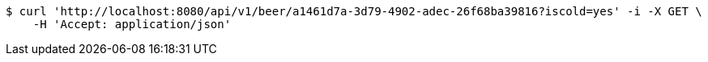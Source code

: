 [source,bash]
----
$ curl 'http://localhost:8080/api/v1/beer/a1461d7a-3d79-4902-adec-26f68ba39816?iscold=yes' -i -X GET \
    -H 'Accept: application/json'
----